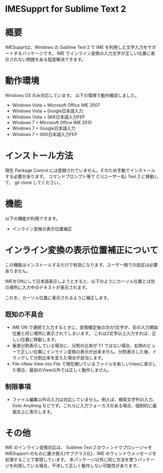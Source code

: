 * IMESupprt for Sublime Text 2

* 概要
  IMESupprtは、Windows の Sublime Text 2 で IME を利用した文字入力をサポートするパッケージです。
  IME でインライン変換の入力文字が正しい位置に表示されない問題をある程度解決できます。

* 動作環境
  Windows OS のみ対応しています。
  以下の環境で動作確認しました。
  - Windows Vista + Microsoft Office IME 2007
  - Windows Vista + Google日本語入力
  - Windows Vista + SKK日本語入力FEP
  - Windows 7 + Microsoft Office IME 2010
  - Windows 7 + Google日本語入力
  - Windows 7 + SKK日本語入力FEP

* インストール方法
  現在 Package Control には登録されていません。そのため手動でインストールする必要があります。
  コマンドプロンプト等で C:\Users\(ユーザー名)\AppData\Roaming\Sublime Text 2\Packages に移動して、
  git clone してください。

* 機能
  以下の機能が利用できます。
  - インライン変換の表示位置補正

* インライン変換の表示位置補正について
  この機能はインストールするだけで有効になります。ユーザー側での設定は必要ありません。

  IMEをONにして日本語表示しようとすると、以下のようにカーソル位置とは別の場所に入力中のテキストが表示されます。

  [[./img/inline1.png]]

  これを、カーソル位置に表示されるように補正します。

  [[./img/inline2.png]]

** 既知の不具合
   - IME ON で連続で入力するときに、変換確定後の次の1文字が、前の入力開始位置と同じ場所に表示されてしまいます。 これは2文字以上入力すれば、正しい位置に移動します。
   - 垂直分割表示している場合に、分割の比率が 1:1 ではない場合、右側のビューで正しい位置にインライン変換の表示が出来ません。分割表示した後、ドラッグして分割比率を変えた場合が該当します。
   - File→New View into File で現在開いているファイルを新しいViewに表示した場合、最初のView以外では正しく動作しません。

** 制限事項
   - ファイル編集以外の入力は対応していません。例えば、検索文字列の入力、Goto Anything などです。これらに入力フォーカスがある場合、強制的に画面左上に表示します。

* その他
  IME のインライン変換対応は、 Sublime Text 2 のウィンドウプロシージャを IMESupport のものに置き換え(サブクラス化)、IME のウィンドウメッセージを処理することで実現しています。 本パッケージ以外に同じ方法を使うパッケージを利用している場合、干渉して正しく動作しない可能性があります。
